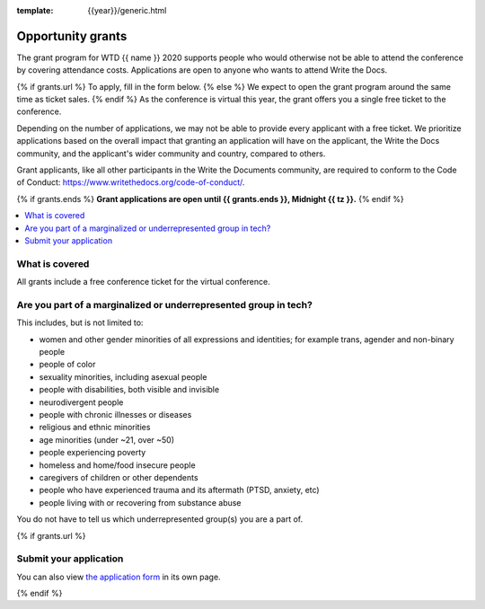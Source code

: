 :template: {{year}}/generic.html

Opportunity grants
==================

The grant program for WTD {{ name }} 2020 supports people who would otherwise not be able to attend the conference by covering attendance costs. Applications are open to anyone who wants to attend Write the Docs.

{% if grants.url %}
To apply, fill in the form below.
{% else %}
We expect to open the grant program around the same time as ticket sales.
{% endif %}
As the conference is virtual this year, the grant offers you a single free ticket to the conference.

Depending on the number of applications, we may not be able to provide every applicant with a free ticket. We prioritize applications based on the overall impact that granting an application will have on the applicant, the Write the Docs community, and the applicant's wider community and country, compared to others.

Grant applicants, like all other participants in the Write the Documents community, are required to conform to the Code of Conduct: https://www.writethedocs.org/code-of-conduct/.

{% if grants.ends %}
**Grant applications are open until {{ grants.ends }}, Midnight {{ tz }}.**
{% endif %}

.. contents::
    :local:
    :depth: 1
    :backlinks: none

What is covered
----------------

All grants include a free conference ticket for the virtual conference.

Are you part of a marginalized or underrepresented group in tech?
------------------------------------------------------------------

This includes, but is not limited to:

* women and other gender minorities of all expressions and identities;  for example trans, agender and non-binary people
* people of color
* sexuality minorities, including asexual people
* people with disabilities, both visible and invisible
* neurodivergent people
* people with chronic illnesses or diseases
* religious and ethnic minorities
* age minorities (under ~21, over ~50)
* people experiencing poverty
* homeless and home/food insecure people
* caregivers of children or other dependents
* people who have experienced trauma and its aftermath (PTSD, anxiety, etc)
* people living with or recovering from substance abuse

You do not have to tell us which underrepresented group(s) you are a part of.

{% if grants.url %}

Submit your application
--------------------------

.. raw:: html

	<iframe src="{{ grants.url }}?embedded=true" width="760" height="850" frameborder="0" marginheight="0" marginwidth="0">Loading...</iframe>

You can also view `the application form <{{ grants.url }}>`_ in its own page.

{% endif %}
